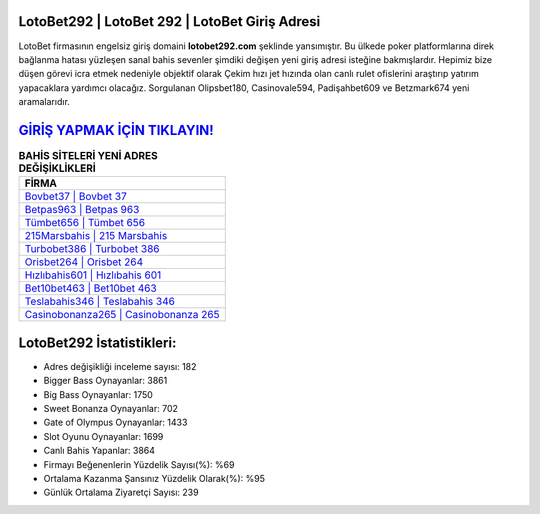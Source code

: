 ﻿LotoBet292 | LotoBet 292 | LotoBet Giriş Adresi
===================================

.. image:: images/lotobet-giris.jpg
   :width: 600
   
LotoBet firmasının engelsiz giriş domaini **lotobet292.com** şeklinde yansımıştır. Bu ülkede poker platformlarına direk bağlanma hatası yüzleşen sanal bahis sevenler şimdiki değişen yeni giriş adresi isteğine bakmışlardır. Hepimiz bize düşen görevi icra etmek nedeniyle objektif olarak Çekim hızı jet hızında olan canlı rulet ofislerini araştırıp yatırım yapacaklara yardımcı olacağız. Sorgulanan Olipsbet180, Casinovale594, Padişahbet609 ve Betzmark674 yeni aramalarıdır.

`GİRİŞ YAPMAK İÇİN TIKLAYIN! <https://cutt.ly/QwVVg2Vk>`_
==============

.. list-table:: **BAHİS SİTELERİ YENİ ADRES DEĞİŞİKLİKLERİ**
   :widths: 100
   :header-rows: 1

   * - FİRMA
   * - `Bovbet37 | Bovbet 37 <bovbet37-bovbet-37-bovbet-giris-adresi.html>`_
   * - `Betpas963 | Betpas 963 <betpas963-betpas-963-betpas-giris-adresi.html>`_
   * - `Tümbet656 | Tümbet 656 <tumbet656-tumbet-656-tumbet-giris-adresi.html>`_	 
   * - `215Marsbahis | 215 Marsbahis <215marsbahis-215-marsbahis-marsbahis-giris-adresi.html>`_	 
   * - `Turbobet386 | Turbobet 386 <turbobet386-turbobet-386-turbobet-giris-adresi.html>`_ 
   * - `Orisbet264 | Orisbet 264 <orisbet264-orisbet-264-orisbet-giris-adresi.html>`_
   * - `Hızlıbahis601 | Hızlıbahis 601 <hizlibahis601-hizlibahis-601-hizlibahis-giris-adresi.html>`_	 
   * - `Bet10bet463 | Bet10bet 463 <bet10bet463-bet10bet-463-bet10bet-giris-adresi.html>`_
   * - `Teslabahis346 | Teslabahis 346 <teslabahis346-teslabahis-346-teslabahis-giris-adresi.html>`_
   * - `Casinobonanza265 | Casinobonanza 265 <casinobonanza265-casinobonanza-265-casinobonanza-giris-adresi.html>`_
	 
LotoBet292 İstatistikleri:
===================================	 
* Adres değişikliği inceleme sayısı: 182
* Bigger Bass Oynayanlar: 3861
* Big Bass Oynayanlar: 1750
* Sweet Bonanza Oynayanlar: 702
* Gate of Olympus Oynayanlar: 1433
* Slot Oyunu Oynayanlar: 1699
* Canlı Bahis Yapanlar: 3864
* Firmayı Beğenenlerin Yüzdelik Sayısı(%): %69
* Ortalama Kazanma Şansınız Yüzdelik Olarak(%): %95
* Günlük Ortalama Ziyaretçi Sayısı: 239
